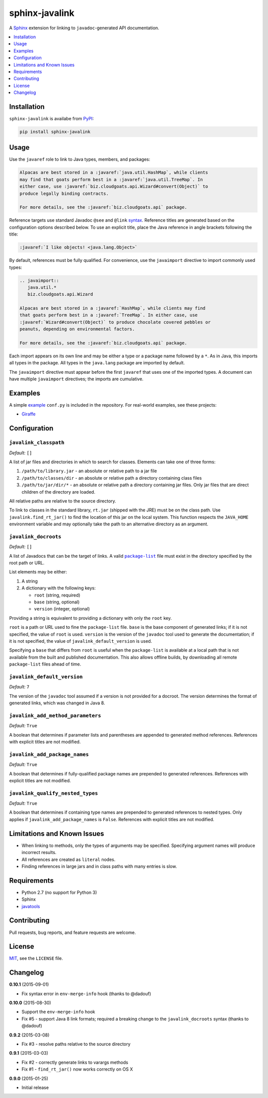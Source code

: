 ***************
sphinx-javalink
***************

A Sphinx_ extension for linking to ``javadoc``-generated API documentation.

.. _Sphinx: http://sphinx-doc.org/

.. contents::
   :local:
   :depth: 1
   :backlinks: none

Installation
============

``sphinx-javalink`` is availabe from PyPI_:

.. code-block:: console

    pip install sphinx-javalink

.. _PyPI: https://pypi.python.org/pypi/sphinx-javalink

Usage
=====

Use the ``javaref`` role to link to Java types, members, and packages:

.. code-block:: rst

    Alpacas are best stored in a :javaref:`java.util.HashMap`, while clients
    may find that goats perform best in a :javaref:`java.util.TreeMap`. In
    either case, use :javaref:`biz.cloudgoats.api.Wizard#convert(Object)` to
    produce legally binding contracts.

    For more details, see the :javaref:`biz.cloudgoats.api` package.

Reference targets use standard Javadoc ``@see`` and ``@link`` syntax_.
Reference titles are generated based on the configuration options described
below. To use an explicit title, place the Java reference in angle brackets
following the title:

.. code-block:: rst

    :javaref:`I like objects! <java.lang.Object>`

By default, references must be fully qualified. For convenience, use the
``javaimport`` directive to import commonly used types:

.. code-block:: rst

    .. javaimport::
       java.util.*
       biz.cloudgoats.api.Wizard

    Alpacas are best stored in a :javaref:`HashMap`, while clients may find
    that goats perform best in a :javaref:`TreeMap`. In either case, use
    :javaref:`Wizard#convert(Object)` to produce chocolate covered pebbles or
    peanuts, depending on environmental factors.

    For more details, see the :javaref:`biz.cloudgoats.api` package.

Each import appears on its own line and may be either a type or a package name
followed by a ``*``. As in Java, this imports all types in the package. All
types in the ``java.lang`` package are imported by default.

The ``javaimport`` directive must appear before the first ``javaref`` that uses
one of the imported types. A document can have multiple ``javaimport``
directives; the imports are cumulative.

.. _syntax: http://docs.oracle.com/javase/7/docs/technotes/tools/windows/javadoc.html#see

Examples
========

A simple example_ ``conf.py`` is included in the repository. For real-world
examples, see these projects:

- Giraffe_

.. _example: examples/conf.py
.. _Giraffe: https://github.com/palantir/giraffe

Configuration
=============

``javalink_classpath``
^^^^^^^^^^^^^^^^^^^^^^

*Default:* ``[]``

A list of jar files and directories in which to search for classes.  Elements
can take one of three forms:

1. ``/path/to/library.jar`` - an absolute or relative path to a jar file
2. ``/path/to/classes/dir`` - an absolute or relative path a directory
   containing class files
3. ``/path/to/jar/dir/*`` - an absolute or relative path a directory containing
   jar files. Only jar files that are direct children of the directory are
   loaded.

All relative paths are relative to the source directory.

To link to classes in the standard library, ``rt.jar`` (shipped with the JRE)
must be on the class path. Use ``javalink.find_rt_jar()`` to find the location
of this jar on the local system. This function respects the ``JAVA_HOME``
environment variable and may optionally take the path to an alternative
directory as an argument.

``javalink_docroots``
^^^^^^^^^^^^^^^^^^^^^

*Default:* ``[]``

A list of Javadocs that can be the target of links. A valid |package-list|_
file must exist in the directory specified by the root path or URL.

List elements may be either:

1. A string
2. A dictionary with the following keys:

   - ``root`` (string, required)
   - ``base`` (string, optional)
   - ``version`` (integer, optional)

Providing a string is equivalent to providing a dictionary with only the
``root`` key.

``root`` is a path or URL used to fine the ``package-list`` file. ``base`` is
the base component of generated links; if it is not specified, the value of
``root`` is used. ``version`` is the version of the ``javadoc`` tool used to
generate the documentation; if it is not specified, the value of
``javalink_default_version`` is used.

Specifying a ``base`` that differs from ``root`` is useful when the
``package-list`` is available at a local path that is not available from the
built and published documentation. This also allows offline builds, by
downloading all remote ``package-list`` files ahead of time.

.. |package-list| replace:: ``package-list``
.. _package-list: http://docs.oracle.com/javase/7/docs/technotes/tools/windows/javadoc.html#linkpackagelist

``javalink_default_version``
^^^^^^^^^^^^^^^^^^^^^^^^^^^^

*Default:* ``7``

The version of the ``javadoc`` tool assumed if a version is not provided for a
docroot. The version determines the format of generated links, which was
changed in Java 8.

``javalink_add_method_parameters``
^^^^^^^^^^^^^^^^^^^^^^^^^^^^^^^^^^

*Default:* ``True``

A boolean that determines if parameter lists and parentheses are appended to
generated method references. References with explicit titles are not modified.

``javalink_add_package_names``
^^^^^^^^^^^^^^^^^^^^^^^^^^^^^^

*Default:* ``True``

A boolean that determines if fully-qualified package names are prepended to
generated references. References with explicit titles are not modified.

``javalink_qualify_nested_types``
^^^^^^^^^^^^^^^^^^^^^^^^^^^^^^^^^

*Default:* ``True``

A boolean that determines if containing type names are prepended to generated
references to nested types. Only applies if ``javalink_add_package_names`` is
``False``. References with explicit titles are not modified.

Limitations and Known Issues
============================

- When linking to methods, only the types of arguments may be specified.
  Specifying argument names will produce incorrect results.
- All references are created as ``literal`` nodes.
- Finding references in large jars and in class paths with many entries is
  slow.

Requirements
============

- Python 2.7 (no support for Python 3)
- Sphinx
- `javatools <https://github.com/obriencj/python-javatools>`_

Contributing
============

Pull requests, bug reports, and feature requests are welcome.

License
=======

`MIT <http://opensource.org/licenses/MIT>`_, see the ``LICENSE`` file.

Changelog
=========

**0.10.1** (2015-09-01)

- Fix syntax error in ``env-merge-info`` hook (thanks to @dadouf)

**0.10.0** (2015-08-30)

- Support the ``env-merge-info`` hook
- Fix #5 - support Java 8 link formats; required a breaking change to the
  ``javalink_docroots`` syntax (thanks to @dadouf)

**0.9.2** (2015-03-08)

- Fix #3 - resolve paths relative to the source directory

**0.9.1** (2015-03-03)

- Fix #2 - correctly generate links to varargs methods
- Fix #1 - ``find_rt_jar()`` now works correctly on OS X

**0.9.0** (2015-01-25)

- Initial release
